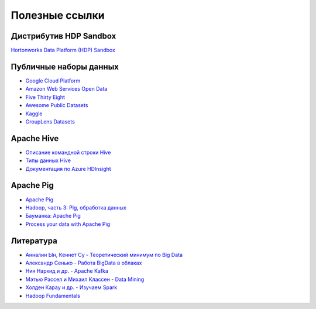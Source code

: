 Полезные ссылки
===============

Дистрибутив HDP Sandbox
-----------------------

`Hortonworks Data Platform (HDP) Sandbox <https://www.cloudera.com/downloads/hortonworks-sandbox/hdp.html>`_

Публичные наборы данных
-----------------------

* `Google Cloud Platform <https://cloud.google.com/bigquery/public-data>`_
* `Amazon Web Services Open Data <https://registry.opendata.aws/>`_
* `Five Thirty Eight <https://data.fivethirtyeight.com/>`_
* `Awesome Public Datasets <https://github.com/awesomedata/awesome-public-datasets>`_
* `Kaggle <https://kaggle.com/>`_
* `GroupLens Datasets <https://grouplens.org/datasets/movielens/>`_

Apache Hive
-----------

* `Описание командной строки Hive <https://docs.microsoft.com/en-us/azure/hdinsight/hdinsight-hadoop-use-hive-beeline>`_
* `Типы данных Hive <https://cwiki.apache.org/confluence/display/Hive/LanguageManual+Types>`_
* `Документация по Azure HDInsight <https://docs.microsoft.com/ru-ru/azure/hdinsight/>`_

Apache Pig
----------

* `Apache Pig <http://pig.apache.org/docs/latest/>`_
* `Hadoop, часть 3: Pig, обработка данных <https://habr.com/ru/company/selectel/blog/215307/>`_
* `Бауманка: Apache Pig <https://ru.bmstu.wiki/Apache_Pig>`_
* `Process your data with Apache Pig <https://developer.ibm.com/tutorials/l-apachepigdataquery/?mhsrc=ibmsearch_a&mhq=apache%20pig>`_

Литература
----------

* `Анналин Ын, Кеннет Су - Теоретический минимум по Big Data <https://drive.google.com/file/d/1fq_iUBzmgZ4MsgLDB5mfQMuhGGQqZD8Q/view>`_
* `Александр Сенько - Работа BigData в облаках <https://drive.google.com/file/d/1oMkZrE5B89DFvkRLMWysFgLRrXV6z05j/view>`_
* `Ния Нархид и др. - Apache Kafka <https://drive.google.com/file/d/1nMXd0vC4nW8HCLoG_RB74_rmpP8Qi3r4/view>`_
* `Мэтью Рассел и Михаил Классен - Data Mining <https://drive.google.com/file/d/1pBnnxBr7VTuPBCK2R0j8rmdJH8HGIPzy/view>`_
* `Холден Карау и др. - Изучаем Spark <https://drive.google.com/file/d/17zgIQFiY47SYsnmIeD0wE2pjGHFnJsT8/view>`_
* `Hadoop Fundamentals <https://drive.google.com/drive/folders/1SXEFA6ny8NL4djYdP78qESWj-rTuRxdj>`_

